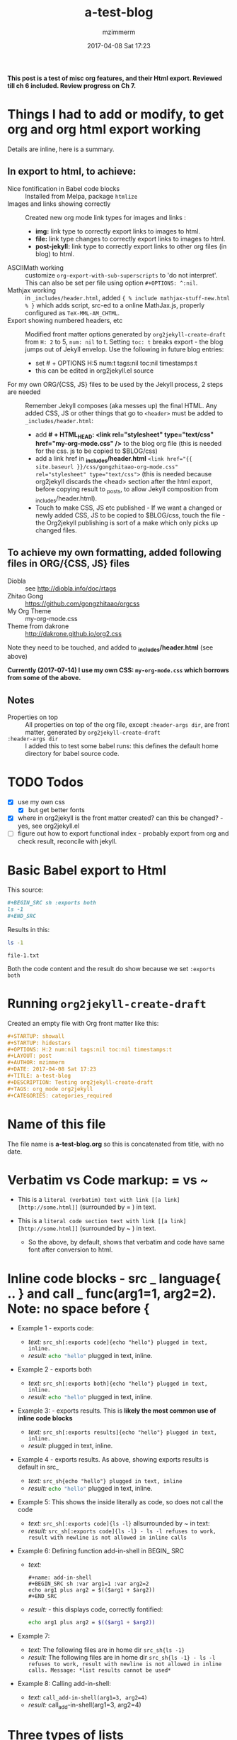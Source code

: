 #+STARTUP: showall
#+STARTUP: hidestars
#+OPTIONS: H:5 num:t tags:nil toc:t timestamps:t
#+LAYOUT: post
#+AUTHOR: mzimmerm
#+DATE: 2017-04-08 Sat 17:23
#+TITLE: a-test-blog 
#+DESCRIPTION: Testing org2jekyll-create-draft
#+TAGS: tag1 org2jekyll
#+CATEGORIES: categories_required

#+PROPERTY: header-args :dir /home/mzimmermann/tmp/one
#+COMMENTS: true

#+HTML_HEAD: <link rel="stylesheet" type="text/css" href="my-org-mode.css" />

  # + HTML_HEAD: <link rel="stylesheet" href="dakrone.github.io-org2.css" type="text/css" />

  # + HTML_HEAD: <link rel="stylesheet" type="text/css" href="my-org-mode.css" />

  # + HTML_HEAD: <style>pre.src {background-color: #303030; color: #e5e5e5;}</style>

  # + HTML_HEAD: <link rel="stylesheet" type="text/css" href="gongzhitaao-org-mode.css" /> "alternative style that works with org exported html"

  # + SETUPFILE: setup-html-export.txt "Any PROPERTY and other settings can be put here, and used in all blogs. This probably works if extension is org but then it's published"

*This post is a test of misc org features, and their Html export. Reviewed till ch 6 included. Review progress on Ch 7.*

* Things I had to add or modify, to get org and org html export working

Details are inline, here is a summary.

** In export to html, to achieve:

- Nice fontification in Babel code blocks :: Installed from Melpa, package =htmlize=
- Images and links showing correctly :: Created new org mode link types for images and links :
  - *img:* link type to correctly export links to images to html.
  - *file:* link type changes to correctly export links to images to html.
  - *post-jekyll:* link type to correctly export links to other org files (in blog) to html. 
- ASCIIMath working :: customize ~org-export-with-sub-superscripts~ to 'do not interpret'. This can also be set per file using option ~#+OPTIONS: ^:nil~.
- Mathjax working :: in ~_includes/header.html~, added ~{ % include mathjax-stuff-new.html % }~ which adds script, src-ed to a online MathJax.js, properly configured as ~TeX-MML-AM_CHTML~.
- Export showing numbered headers, etc :: Modified front matter options generated by ~org2jekyll-create-draft~ from ~H: 2~ to 5, ~num: nil~ to t. Setting ~toc: t~ breaks export - the blog jumps out of Jekyll envelop. Use the following in future blog entries:
  - set # + OPTIONS H:5 num:t tags:nil toc:nil timestamps:t
  - this can be edited in org2jekyll.el source
- For my own ORG/{CSS, JS} files to be used by the Jekyll process, 2 steps are needed :: Remember Jekyll composes (aka messes up) the final HTML. Any added CSS, JS or other things that go to ~<header>~ must be added to ~_includes/header.html~:
  - add *# + HTML_HEAD: <link rel="stylesheet" type="text/css" href="my-org-mode.css" />* to the blog org file (this is needed for the css. js to be copied to $BLOG/css)
  - add a link href in *_includes/header.html* ~<link href="{{ site.baseurl }}/css/gongzhitaao-org-mode.css" rel="stylesheet" type="text/css">~ (this is needed because org2jekyll discards the <head> section after the html export, before copying result to _posts, to allow Jekyll composition from _includes/header.html). 
  - Touch to make CSS, JS etc published - If we want a changed or newly added CSS, JS to be copied to $BLOG/css, touch the file - the Org2jekyll publishing is sort of a make which only picks up changed files.

** To achieve my own formatting, added following files in ORG/{CSS, JS} files
 
  - Diobla :: see http://diobla.info/doc/rtags
  - Zhitao Gong  :: https://github.com/gongzhitaao/orgcss
  - My Org Theme :: my-org-mode.css
  - Theme from dakrone :: http://dakrone.github.io/org2.css

Note they need to be touched, and added to  *_includes/header.html* (see above)

*Currently (2017-07-14) I use my own CSS: ~my-org-mode.css~ which borrows from some of the above.*

** Notes 
 
  - Properties on top :: All properties on top of the org file, except ~:header-args dir~, are front matter, generated by ~org2jekyll-create-draft~
  -  ~:header-args dir~ :: I added this to test some babel runs: this defines the default home directory for babel source code. 

* TODO Todos
- [X] use my own css
  - [X] but get better fonts
- [X] where in org2jekyll is the front matter created? can this be changed? - yes, see org2jekyll.el
- [ ] figure out how to export functional index - probably export from org and check result, reconcile with jekyll.

* Basic Babel export to Html

This source:

#+BEGIN_SRC org :exports code
,#+BEGIN_SRC sh :exports both
ls -1
,#+END_SRC
#+END_SRC

Results in this:

#+BEGIN_SRC sh :exports both
ls -1
#+END_SRC

#+RESULTS:
: file-1.txt

Both the code content and the result do show because we set ~:exports both~
* Running ~org2jekyll-create-draft~

Created an empty file with Org front matter like this:

#+BEGIN_SRC org
#+STARTUP: showall
#+STARTUP: hidestars
#+OPTIONS: H:2 num:nil tags:nil toc:nil timestamps:t
#+LAYOUT: post
#+AUTHOR: mzimmerm
#+DATE: 2017-04-08 Sat 17:23
#+TITLE: a-test-blog 
#+DESCRIPTION: Testing org2jekyll-create-draft
#+TAGS: org_mode org2jekyll
#+CATEGORIES: categories_required
#+END_SRC

* Name of this file
The file name is *a-test-blog.org* so this is concatenated from title, with no date. 

* Verbatim vs Code markup: = vs ~

- This is a =literal (verbatim) text with link [[a link][http://some.html]]= (surrounded by = ) in text. 

- This is a ~literal code section text with link [[a link][http://some.html]]~  (surrounded by ~ ) in text. 
 
  - So the above, by default, shows that verbatim and code have same font after conversion to html.

* Inline code blocks - src _ language{ .. } and call _ func(arg1=1, arg2=2). Note: no space before {

  - Example 1 - exports code:
    - /text:/   ~src_sh[:exports code]{echo "hello"} plugged in text, inline.~
    - /result:/ src_sh[:exports code]{echo "hello"} plugged in text, inline.

  - Example 2 - exports both
    - /text:/   ~src_sh[:exports both]{echo "hello"} plugged in text, inline.~
    - /result:/ src_sh[:exports both]{echo "hello"} plugged in text, inline.

  - Example 3: - exports results. This is *likely the most common use of inline code blocks*
    - /text:/   ~src_sh[:exports results]{echo "hello"} plugged in text, inline.~
    - /result:/ src_sh[:exports results]{echo "hello"} plugged in text, inline.

  - Example 4 - exports results. As above, showing exports results is default in src_
    -  /text:/ ~src_sh{echo "hello"} plugged in text, inline~
    - /result:/ src_sh{echo "hello"} plugged in text, inline.

  - Example 5: This shows the inside literally as code, so does not call the code
    - /text:/   ~src_sh[:exports code]{ls -l}~ allsurrounded by ~ in text: 
    - /result:/ ~src_sh[:exports code]{ls -l} - ls -l refuses to work, result with newline is not allowed in inline calls~

  - Example 6: Defining function add-in-shell in BEGIN_ SRC 

    - /text:/
      #+BEGIN_SRC 
        ,#+name: add-in-shell
        ,#+BEGIN_SRC sh :var arg1=1 :var arg2=2
        echo arg1 plus arg2 = $(($arg1 + $arg2))
        ,#+END_SRC
      #+END_SRC
    - /result:/ - this displays code, correctly fontified:
      #+name: add-in-shell
      #+BEGIN_SRC sh :var arg1=1 :var arg2=2
      echo arg1 plus arg2 = $(($arg1 + $arg2))
      #+END_SRC

  - Example 7:

    - /text:/   The following files are in home dir ~src_sh{ls -1}~
    - /result:/ The following files are in home dir ~src_sh{ls -1} - ls -l refuses to work, result with newline is not allowed in inline calls. Message: *list results cannot be used*~

  - Example 8: Calling add-in-shell:
    - /text:/   ~call_add-in-shell(arg1=3, arg2=4)~
    - /result:/ call_add-in-shell(arg1=3, arg2=4)

* Three types of lists

There are 3 types of lists in org. This is how they convert to html:

1. /Ordered List = Numbered List/: Shopping list
   1. The Attack of the Clones
   2. Drones
      + Blue 
      + Red
   3. Coffee
2. /Unordered List = Bulleted List/: Favourite Movies, no particular order:
   - Krakatit.
   - The Avatar.
3. /Description List/: No order. Has :: between key and value. Key is highlighted. Does not indent items.
   - Karel Capek   :: Povetron
   - Karel Capek   :: Valka s Mloky. The description list also wraps very nicely after the : : .
   - Abrakah Dabra :: Is cool.

* Code highlighting

Needed =htmlize= to work.

Sh code:

#+BEGIN_SRC sh :exports code :results raw

  AVAR="something 1"
  OTHER="soma else"

  echo "Variable AVAR is set to ${AVAR}"
  if [ $AVAR = "something" ]; then
      echo "AVAR was as expected"
  else
      echo "UNEXPECTED AVAR"
  fi

  echo "In shell, :results output is default; can add ~raw~ to not use TABLES IN RESULTS"

#+END_SRC


Python code equivalent:

#+BEGIN_SRC python :exports code

  AVAR   = "something"
  OTHER  = "soma else"

  print ("Variable AVAR is set to ") + AVAR
  if AVAR == "something":
      print( "AVAR was as expected")
  else:
      print ("UNEXPECTED AVAR")

  return "In python, :results value is default, as python returns"
#+END_SRC


* TODO Properties
:PROPERTIES:
:one:      1
:END:

A property is a key-value pair associated with an entry. Here, "entry" is:

- the whole document
- tree started with heading

Properties can be set so they are associated with a single entry, with every entry in a tree, or with every entry in an Org mode file.

Properties are like tags, but with a value. 

Where can property be defined:

- Either anywhere in file (but do it always on top) as 
  #+BEGIN_SRC org
  #+PROPERTY: property-name-string property-value-string
  #+END_SRC
- Or in a drawer just below a heading as  
  #+BEGIN_SRC org
  :PROPERTIES:
  :property-name-string: property-value-string
  :END:
  #+END_SRC

Note the syntactic difference on how the key is defined 

- in the PROPERTY section, *key is NOT surrounded with :* 
- in the :PROPERTIES: drawer, *key IS surrounded with :* 

But the *key name* is in both cases =property-name-string=

For someone using org-babel a lot, I have really only encountered use of properties in defining the overwhelmingly complex property called header-args.

For the longest time, I was confused in how properties are used  *TODO* - finish this

** Testing the =header-arguments :dir= property

*** Create some dirs

#+BEGIN_SRC sh :exports code
mkdir --parent /home/mzimmermann/tmp/{one,two,three}
echo "" > /home/mzimmermann/tmp/one/file-1.txt
echo "" > /home/mzimmermann/tmp/two/file-2.txt
echo "" > /home/mzimmermann/tmp/three/file-3.txt

#+END_SRC

#+RESULTS:

There is a standard property with key named =dir=. This is a path to directory where Babel source blocks are executed.

This experiment shows how the =dir property= is used.

*** First result uses global (top) definition of dir = /home/mzimmermann/tmp/one

#+BEGIN_SRC emacs-lisp :exports both :results raw
(directory-files ".")
#+END_SRC

#+RESULTS:
(. .. file-1.txt file-in-directory-one.txt)


*** Second result uses the BEGIN_ SRC  definition of dir = /home/mzimmermann/tmp/two

#+BEGIN_SRC emacs-lisp :dir /home/mzimmermann/tmp/two  :exports both  :results raw
(directory-files ".")
#+END_SRC

#+RESULTS:
(. .. file-2.txt)


*** Third result uses overriden property dir
:PROPERTIES:
:header-args:   :dir /home/mzimmermann/tmp/three
:END:

  This result uses the PROPERTIES  definition of dir = /home/mzimmermann/tmp/three

  #+BEGIN_SRC emacs-lisp  :exports both :results raw
  (directory-files ".")
  #+END_SRC

  #+RESULTS:
  | . | .. | file-3.txt |

* Tags                                                       :bb:aa:
Are labels for context (context = category)

* TODO Properies and columns

:PROPERTIES:
:COLUMNS:       %30ITEM %9Approved(Approved?){X} %Owner %11Status %10Time_Estimate{:} %CLOCKSUM %CLOCKSUM_T
:Owner_ALL:     John Peter Paul
:Status_ALL:    "In progress" "Not started yet" "Finished" ""
:Approved_ALL:  "[ ]" "[X]"
:END:


so this is column view?

** Subtree
:PROPERTIES:
:Owner: SomeoneElse 
:END:

* Startup indent test (using customize)

dfadsfadsf 
adfadsfasdf

** p1 
adfafd
asdfdsf
sdfasdf

*** p2 
sdfadfs
asdfadsf
adfd

* Image export and publishing to HTML : issues and solutions

** Image export issue

org-html-publish-to-html (C-c C-e h H) and org-publish-attachment messes up export from *file:* link type to html by generating

#+BEGIN_QUOTE
<img src="/img/a-image.png" \>?
#+END_QUOTE
which does NOT start at root, and does not work under http servers which can only serve on "path starting at served root". A question: is this behavior of org http export a bug or is there a rationalle?

There is no way to achieve this in "out of the box" org mode*. I tried those in the default org-html-publish-to-html :

| Org                          | Works in org? | Published as                                   |
| [/img/a-image.png]           | NO            | <img src="fil e:///img/a-image.png" \>         |
| [~/some-dir/img/a-image.png] | NO            | <img src="fil e:///some-dir/img/a-image.png"\> |
| [fil e:///img/a-image.png]   | NO            | <img src="fil e:///img/a-image.png"\>          |
| [./img/a-image.png]          | OK            | <img src="./img/a-image.png"\>                 |
| [../img/a-image.png]         | OK            | <img src="../img/a-image.png"\>                |
| [f ile:img/a-image.png]      | OK            | <img src="img/a-image.png"\>                   |

None of them results will work when under a http server, as path to not start at root.

** The image export solution - creating and modifying link types
*** The image export solution with motivation
I created new org mode link types which are, during org export to html translated to html understood by Jekyll. Those link types are *img:* and *post-jekyll:*

*The core of the solution is inspired from http://stackoverflow.com/questions/14684263/how-to-org-mode-image-absolute-path-of-export-html.

- I created my new org mode link types: *img:* and *post-jekyll:*.
- I also changed the default behavior of export of the *file:* link type export - see ~org-custom-link-file-follow~ and ~org-custom-link-file-export~ and attached it to the *file:* link type.

Note: The *file:* type changes actually allow NOT NEEDING the *img:* type at all.

*** The image export solution - testing

Below are test of *file:* (changes only) *img:*,  *post-jekyll:* link types

1. Test *img:*                   : ~[[img:a-test-blog.org_test-image.png]]~ after html conversion: /*expected in html not in org:* a small image just after the dash/ - [[img:a-test-blog.org_test-image.png]].
2. Test *file:* (BEST SOLUTION)  : ~[[file:img/a-test-blog.org_test-image.png]]~ after html conversion: /*expected:* a small image just after the dash/ - [[file:img/a-test-blog.org_test-image.png]].
3. Test *file:*                  : ~file:img/a-test-blog.org_test-image.png~ after html conversion: /*expected in html not in org:* a small image just after the dash/ - file:img/a-test-blog.org_test-image.png.
4. Test my *post-jekyll:*        : ~[[post-jekyll:blog-in-org-2-jekyll---1.-motivation.org][a short series about writing in org mode]]~ after html conversion, /*expected:* a working link just to another post after the dash/ - [[post-jekyll:blog-in-org-2-jekyll---1.-motivation.org][a short series about writing in org mode]]
   - The precondition is the post must be already org2-published
5. Test non-image *file:* links  : ~[[file:img/a-test-blog.org-test-file.txt]]~ after html conversion, /*expected in html not in org:* a working link to text file after the dash/ - file:img/a-test-blog.org-test-file.txt
   
   Notes:

6. Both *img:* on image and *file:* on image generate:
   #+BEGIN_SRC html
   <img src="/img/a-test-blog.org_test-image.png" alt="nil"/>
   #+END_SRC
7. *file:* on non-image generates:
   #+BEGIN_SRC html
   <a href="/img/a-test-page.pdf">/img/a-test-page.pdf</a>
   #+END_SRC
  
*** Why is the *file:* org link type solution better than *img:*?

1. The *img:* link type works in Jekyll but does not show in emacs. This line in ob.el shows why the *img:* will not display in org mode - only file: can be image in org mode
  #+BEGIN_SRC elisp
  (when (and (equal (org-element-property :type link) "file")
  #+END_SRC

3. Try this
  #+BEGIN_SRC elisp
  (org-open-file "./img/a-test-blog.org_test-image.png")
  #+END_SRC

** The image export workaround (NOT needed)
*** The workaround - motivation
There is a simpler but hack-ier solution to display exported images correctly: We create a directory link from the org/img directory to a img directory above the posts. This works because the generated ~<img src=/../../some-img.png>~ tag in, say, 2017/04/a-test-blog.html, reaches ../../img.

This makes images works both in org and html, with the caveat the images are referenced as [../../img/some-image.png].

In more detail, do this:

#+BEGIN_SRC sh
cd $BLOG # e.g. /whatever/mzimmerm.github.io/
cd ..
ln -s $BLOG/org/img img
#+END_SRC 

If we prepare the above link (ln), we can use a "no link type" link in the org file

*** The workaround - testing

An inline link to ~[[../../img/a-test-blog.org_test-image.png]]~ should display a image.  /*expected:* a small image just after the dash/ - [[../../img/a-test-blog.org_test-image.png]

The link above, generates html like this: ~<img src="/../../img/a-test-blog.org_test-image.png">~ which works when served in an http server, because the generated blog posts are located in ~root:2017/04/a-test-blog~, and two levels up to ~img~ exists and is not outside the http server root folder. At the same time it works in emacs org mode, as this workaround created the "faked" link directory "org/../../img", where "org" is the current directory while editing in emacs.

* MathJax configurations

MathJax can be passed options to configure it to display various formats:

#+BEGIN_QUOTE
Allows math to be specified in TeX, LaTeX, MathML, or AsciiMath notation, with the AMSmath and AMSsymbols packages included, producing output using MathML if the browser supports it sufficiently, and HTML-with-CSS otherwise.
#+END_QUOTE

See http://docs.mathjax.org/en/latest/

The two sections below describe some nuances for displaying Latex and ASCIIMath in Org2Jekyll and Jekyll.

* Math Formulas using Latex

First, delete the following from the org file if present after ~org2jekyll-create-draft~:

OPTIONS: tex:t
HTML_MATHJAX: path:"http://cdn.mathjax.org/mathjax/latest/MathJax.js"
HTML_MATHJAX: align: left indent: 5em tagside: left font: Neo-Euler

The Javascript that MathJax will use, must be configured directly in Jekyll, in ~./_includes/mathjax-stuff-new.html~. Also, see the ~./_includes/mathjax-stuff.html~ which I found somewhere - maybe it's Jekyll default.

There are 3 ways to put Latex in org text:

1. Start with \begin .. \end{equation}, surround by empty lines. Example:

  \begin{equation}  x=\sqrt{b}
  \end{equation}

2. Display mode: Start with double dollar on lines above and below Latex:  ~\[..latex here..\]~ or ~$$..latex here..$$~. Examples:

  $$
  x = \sqrt{b} + c^4
  $$

  \[
  y = \sqrt{c} + d^3
  \]

3. Inline mode: Put ~\(..latex here..\)~ or ~$..latex here..$~  around latex. But this may clash on export with dollars etc. This is some latex inline, e.g. $x = \sqrt{b} + c^4$ or \(y = \sqrt{c} + d^3\) which is nice.  *Prefer using ~\(etc\)*

4. Try ~org-preview-latex-fragment~ (bound to C-c C-x C-l). s C-c C-x C-l here (or C-u C-c C-x C-l to preview everything in the subtree, or C-u C-u C-c C-x C-l to preview everything in the buffer)
 
* Math Formulas using ASCIIMath

*An important prerequisit to get this working in org export, is to customize ~org-export-with-sub-superscripts~ to 'do not interpret'. This can also be set per file using option # + OPTIONS: ^:nil*

1. Sum: `sum_(i=1)^n i^3=((n(n+1))/2)^2`

2. Prescripts: `{::}_(\92)^238U` or `{::}_92^238U` ? Both work, so use the second which is simple.

3. Separate the < sign with spaces so `x < y` displays nicely 

4. Integrals: `int_0^oo e^(-x^2) dx = sqrt(pi) / 2`

5.


** Numbering equations in ASCIIMath

Test link references:
- [[eqn:somesection-10][somesection-10]]
- [[section.10][section.10]]
   
After some trying, these are the ways to number equations - no way to do it on the right, and no way to add spacing

1. This renders nice, so just use the first, e.g. (1).

  (1) `a^2 + b^2 = c^2`

  (2) `ax^2 + bx + c = 0`

  (3) `x = (-b+-sqrt(b^2-4ac))/(2a)`

2. Below, space before dot prevents interpretation as list item li. So just use the (1,2,3) format above.

  4 . `m = (y_2 - y_1)/(x_2 - x_1) = (Delta y)/(Delta x)`

  5 . `f'(x) = lim_(Delta x->0)(f(x+Delta x)-f(x))/(Delta x)`

  6 . `d/dx [x^n] = nx^(n - 1)`

  `7 . int_a^b f(x) dx = [F(x)]_a^b = F(b) - F(a)`

  `8 . int_a^b f(x) dx = f(c) (b - a)`

  `9 . "average value"=1/(b-a) int_a^b f(x) dx`

  `10 . d/dx[int_a^x f(t) dt] = f(x)`
  
  `11 . (a + b)^n = ∑_(k=0)^n▒(n¦k) a^k b^(n-k)` This is UnicodeMath
  
  `12 . (a + b)^n = sum_(k=0)^n ((n), (k)) a^k b^(n-k)` This is AsciiMath

3. Use org ~#+name: eqn:somesection-10~ then ~[ [eqn:] [1] ]~ as reference (does not seem too good) 
   #+name: eqn:somesection-10
   (eqn.10) `m = (y_2 - y_1)/(x_2 - x_1) = (Delta y)/(Delta x)`
   - reference: [[eqn:somesection-10][somesection-10]]

4. BEST Use ~< <1.n> >(1.n)~ before equation, then ~[ [1.n] [1.n] ]~ as reference
   - <<section.10>> (section.10) `m = (y_2 - y_1)/(x_2 - x_1) = (Delta y)/(Delta x)`
   - reference: [[section.10][section.10]]
   -


*** Numbering equations in ASCIIMath - a full example

So let's say have some chapters, and want to number all equations by chapter. This is how to do it

**** Combinatorics basics

In this chaptes, we introduce some basics The core equation is

`c^2 = a^2 + b^2` <<basics.10>>(basics.10) 

**** Combinatorics advanced

This is more advanced. In the basics section, we introduced [[basics.10][basics.10]]. In this chapter we will prove

`(a + b)^n = sum_(k=0)^n ((n), (k)) a^k b^(n-k)` <<advanced.10>>(advanced.10)  

* Section added 2019-08-03

Just a test of tools.
